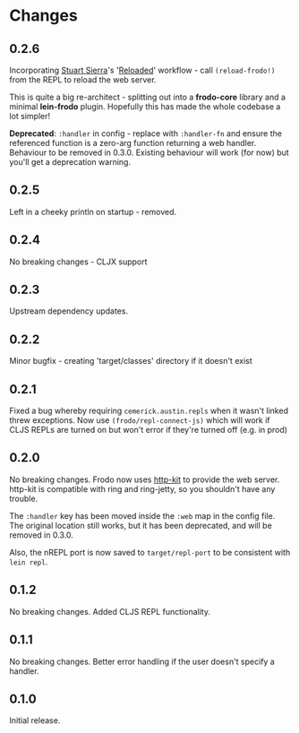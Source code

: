 * Changes
** 0.2.6

Incorporating [[https://github.com/stuartsierra][Stuart Sierra]]'s '[[http://thinkrelevance.com/blog/2013/06/04/clojure-workflow-reloaded][Reloaded]]' workflow - call
=(reload-frodo!)= from the REPL to reload the web server.

This is quite a big re-architect - splitting out into a *frodo-core*
library and a minimal *lein-frodo* plugin. Hopefully this has made the
whole codebase a lot simpler!

*Deprecated*: =:handler= in config - replace with =:handler-fn= and
ensure the referenced function is a zero-arg function returning a web
handler. Behaviour to be removed in 0.3.0. Existing behaviour will
work (for now) but you'll get a deprecation warning.

** 0.2.5

Left in a cheeky println on startup - removed.

** 0.2.4

No breaking changes - CLJX support

** 0.2.3

Upstream dependency updates.

** 0.2.2

Minor bugfix - creating 'target/classes' directory if it doesn't exist

** 0.2.1

Fixed a bug whereby requiring =cemerick.austin.repls= when it wasn't
linked threw exceptions. Now use =(frodo/repl-connect-js)= which will
work if CLJS REPLs are turned on but won't error if they're turned off
(e.g. in prod)

** 0.2.0

No breaking changes. Frodo now uses [[http://httpkit.org][http-kit]] to provide the
web server. http-kit is compatible with ring and ring-jetty, so you
shouldn't have any trouble.

The =:handler= key has been moved inside the =:web= map in the config
file. The original location still works, but it has been deprecated,
and will be removed in 0.3.0.

Also, the nREPL port is now saved to =target/repl-port= to be
consistent with =lein repl=.

** 0.1.2

No breaking changes. Added CLJS REPL functionality.

** 0.1.1

No breaking changes. Better error handling if the user doesn't specify
a handler.

** 0.1.0

Initial release.

